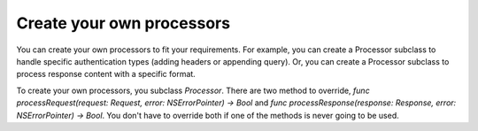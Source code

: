 Create your own processors
==========================

You can create your own processors to fit your requirements. For example, you
can create a Processor subclass to handle specific authentication types (adding
headers or appending query). Or, you can create a Processor subclass to process
response content with a specific format.

To create your own processors, you subclass `Processor`. There are two method to
override, `func processRequest(request: Request, error: NSErrorPointer) -> Bool`
and `func processResponse(response: Response, error: NSErrorPointer) -> Bool`.
You don't have to override both if one of the methods is never going to be used.
